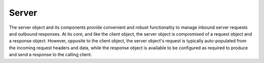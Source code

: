 Server
======

The server object and its components provide convenient and robust functionality to manage inbound
server requests and outbound responses. At its core, and like the client object, the server object
is compromised of a request object and a response object. However, opposite to the client object,
the server object's request is typically auto-populated from the incoming request headers and data,
while the response object is available to be configured as required to produce and send a response
to the calling client.
